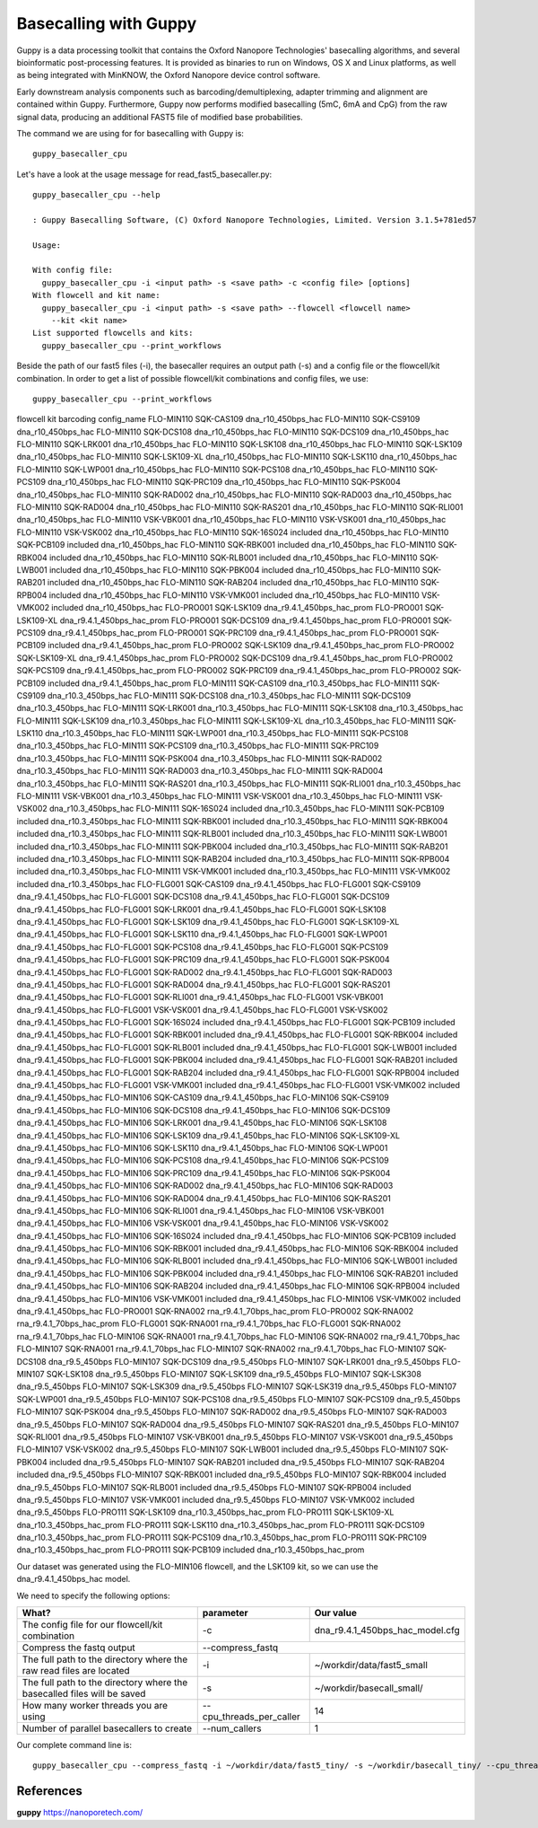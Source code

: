 Basecalling with Guppy
-------------------------


Guppy is a data processing toolkit that contains the Oxford Nanopore Technologies' basecalling algorithms, and several bioinformatic post-processing features. It is provided as binaries to run on Windows, OS X and Linux platforms, as well as being integrated with MinKNOW, the Oxford Nanopore device control software.

Early downstream analysis components such as barcoding/demultiplexing, adapter trimming and alignment are contained within Guppy. Furthermore, Guppy now performs modified basecalling (5mC, 6mA and CpG) from the raw signal data, producing an additional FAST5 file of modified base probabilities.

The command we are using for for basecalling with Guppy is::

  guppy_basecaller_cpu
  

Let's have a look at the usage message for read_fast5_basecaller.py::

  guppy_basecaller_cpu --help
  
  : Guppy Basecalling Software, (C) Oxford Nanopore Technologies, Limited. Version 3.1.5+781ed57

  Usage:

  With config file:
    guppy_basecaller_cpu -i <input path> -s <save path> -c <config file> [options]
  With flowcell and kit name:
    guppy_basecaller_cpu -i <input path> -s <save path> --flowcell <flowcell name>
      --kit <kit name>
  List supported flowcells and kits:
    guppy_basecaller_cpu --print_workflows

Beside the path of our fast5 files (-i), the basecaller requires an output path (-s) and a config file or the flowcell/kit combination. In order to get a list of possible flowcell/kit combinations and config files, we use::

  guppy_basecaller_cpu --print_workflows
  
flowcell   kit        barcoding config_name
FLO-MIN110 SQK-CAS109           dna_r10_450bps_hac
FLO-MIN110 SQK-CS9109           dna_r10_450bps_hac
FLO-MIN110 SQK-DCS108           dna_r10_450bps_hac
FLO-MIN110 SQK-DCS109           dna_r10_450bps_hac
FLO-MIN110 SQK-LRK001           dna_r10_450bps_hac
FLO-MIN110 SQK-LSK108           dna_r10_450bps_hac
FLO-MIN110 SQK-LSK109           dna_r10_450bps_hac
FLO-MIN110 SQK-LSK109-XL          dna_r10_450bps_hac
FLO-MIN110 SQK-LSK110           dna_r10_450bps_hac
FLO-MIN110 SQK-LWP001           dna_r10_450bps_hac
FLO-MIN110 SQK-PCS108           dna_r10_450bps_hac
FLO-MIN110 SQK-PCS109           dna_r10_450bps_hac
FLO-MIN110 SQK-PRC109           dna_r10_450bps_hac
FLO-MIN110 SQK-PSK004           dna_r10_450bps_hac
FLO-MIN110 SQK-RAD002           dna_r10_450bps_hac
FLO-MIN110 SQK-RAD003           dna_r10_450bps_hac
FLO-MIN110 SQK-RAD004           dna_r10_450bps_hac
FLO-MIN110 SQK-RAS201           dna_r10_450bps_hac
FLO-MIN110 SQK-RLI001           dna_r10_450bps_hac
FLO-MIN110 VSK-VBK001           dna_r10_450bps_hac
FLO-MIN110 VSK-VSK001           dna_r10_450bps_hac
FLO-MIN110 VSK-VSK002           dna_r10_450bps_hac
FLO-MIN110 SQK-16S024 included  dna_r10_450bps_hac
FLO-MIN110 SQK-PCB109 included  dna_r10_450bps_hac
FLO-MIN110 SQK-RBK001 included  dna_r10_450bps_hac
FLO-MIN110 SQK-RBK004 included  dna_r10_450bps_hac
FLO-MIN110 SQK-RLB001 included  dna_r10_450bps_hac
FLO-MIN110 SQK-LWB001 included  dna_r10_450bps_hac
FLO-MIN110 SQK-PBK004 included  dna_r10_450bps_hac
FLO-MIN110 SQK-RAB201 included  dna_r10_450bps_hac
FLO-MIN110 SQK-RAB204 included  dna_r10_450bps_hac
FLO-MIN110 SQK-RPB004 included  dna_r10_450bps_hac
FLO-MIN110 VSK-VMK001 included  dna_r10_450bps_hac
FLO-MIN110 VSK-VMK002 included  dna_r10_450bps_hac
FLO-PRO001 SQK-LSK109           dna_r9.4.1_450bps_hac_prom
FLO-PRO001 SQK-LSK109-XL          dna_r9.4.1_450bps_hac_prom
FLO-PRO001 SQK-DCS109           dna_r9.4.1_450bps_hac_prom
FLO-PRO001 SQK-PCS109           dna_r9.4.1_450bps_hac_prom
FLO-PRO001 SQK-PRC109           dna_r9.4.1_450bps_hac_prom
FLO-PRO001 SQK-PCB109 included  dna_r9.4.1_450bps_hac_prom
FLO-PRO002 SQK-LSK109           dna_r9.4.1_450bps_hac_prom
FLO-PRO002 SQK-LSK109-XL          dna_r9.4.1_450bps_hac_prom
FLO-PRO002 SQK-DCS109           dna_r9.4.1_450bps_hac_prom
FLO-PRO002 SQK-PCS109           dna_r9.4.1_450bps_hac_prom
FLO-PRO002 SQK-PRC109           dna_r9.4.1_450bps_hac_prom
FLO-PRO002 SQK-PCB109 included  dna_r9.4.1_450bps_hac_prom
FLO-MIN111 SQK-CAS109           dna_r10.3_450bps_hac
FLO-MIN111 SQK-CS9109           dna_r10.3_450bps_hac
FLO-MIN111 SQK-DCS108           dna_r10.3_450bps_hac
FLO-MIN111 SQK-DCS109           dna_r10.3_450bps_hac
FLO-MIN111 SQK-LRK001           dna_r10.3_450bps_hac
FLO-MIN111 SQK-LSK108           dna_r10.3_450bps_hac
FLO-MIN111 SQK-LSK109           dna_r10.3_450bps_hac
FLO-MIN111 SQK-LSK109-XL          dna_r10.3_450bps_hac
FLO-MIN111 SQK-LSK110           dna_r10.3_450bps_hac
FLO-MIN111 SQK-LWP001           dna_r10.3_450bps_hac
FLO-MIN111 SQK-PCS108           dna_r10.3_450bps_hac
FLO-MIN111 SQK-PCS109           dna_r10.3_450bps_hac
FLO-MIN111 SQK-PRC109           dna_r10.3_450bps_hac
FLO-MIN111 SQK-PSK004           dna_r10.3_450bps_hac
FLO-MIN111 SQK-RAD002           dna_r10.3_450bps_hac
FLO-MIN111 SQK-RAD003           dna_r10.3_450bps_hac
FLO-MIN111 SQK-RAD004           dna_r10.3_450bps_hac
FLO-MIN111 SQK-RAS201           dna_r10.3_450bps_hac
FLO-MIN111 SQK-RLI001           dna_r10.3_450bps_hac
FLO-MIN111 VSK-VBK001           dna_r10.3_450bps_hac
FLO-MIN111 VSK-VSK001           dna_r10.3_450bps_hac
FLO-MIN111 VSK-VSK002           dna_r10.3_450bps_hac
FLO-MIN111 SQK-16S024 included  dna_r10.3_450bps_hac
FLO-MIN111 SQK-PCB109 included  dna_r10.3_450bps_hac
FLO-MIN111 SQK-RBK001 included  dna_r10.3_450bps_hac
FLO-MIN111 SQK-RBK004 included  dna_r10.3_450bps_hac
FLO-MIN111 SQK-RLB001 included  dna_r10.3_450bps_hac
FLO-MIN111 SQK-LWB001 included  dna_r10.3_450bps_hac
FLO-MIN111 SQK-PBK004 included  dna_r10.3_450bps_hac
FLO-MIN111 SQK-RAB201 included  dna_r10.3_450bps_hac
FLO-MIN111 SQK-RAB204 included  dna_r10.3_450bps_hac
FLO-MIN111 SQK-RPB004 included  dna_r10.3_450bps_hac
FLO-MIN111 VSK-VMK001 included  dna_r10.3_450bps_hac
FLO-MIN111 VSK-VMK002 included  dna_r10.3_450bps_hac
FLO-FLG001 SQK-CAS109           dna_r9.4.1_450bps_hac
FLO-FLG001 SQK-CS9109           dna_r9.4.1_450bps_hac
FLO-FLG001 SQK-DCS108           dna_r9.4.1_450bps_hac
FLO-FLG001 SQK-DCS109           dna_r9.4.1_450bps_hac
FLO-FLG001 SQK-LRK001           dna_r9.4.1_450bps_hac
FLO-FLG001 SQK-LSK108           dna_r9.4.1_450bps_hac
FLO-FLG001 SQK-LSK109           dna_r9.4.1_450bps_hac
FLO-FLG001 SQK-LSK109-XL          dna_r9.4.1_450bps_hac
FLO-FLG001 SQK-LSK110           dna_r9.4.1_450bps_hac
FLO-FLG001 SQK-LWP001           dna_r9.4.1_450bps_hac
FLO-FLG001 SQK-PCS108           dna_r9.4.1_450bps_hac
FLO-FLG001 SQK-PCS109           dna_r9.4.1_450bps_hac
FLO-FLG001 SQK-PRC109           dna_r9.4.1_450bps_hac
FLO-FLG001 SQK-PSK004           dna_r9.4.1_450bps_hac
FLO-FLG001 SQK-RAD002           dna_r9.4.1_450bps_hac
FLO-FLG001 SQK-RAD003           dna_r9.4.1_450bps_hac
FLO-FLG001 SQK-RAD004           dna_r9.4.1_450bps_hac
FLO-FLG001 SQK-RAS201           dna_r9.4.1_450bps_hac
FLO-FLG001 SQK-RLI001           dna_r9.4.1_450bps_hac
FLO-FLG001 VSK-VBK001           dna_r9.4.1_450bps_hac
FLO-FLG001 VSK-VSK001           dna_r9.4.1_450bps_hac
FLO-FLG001 VSK-VSK002           dna_r9.4.1_450bps_hac
FLO-FLG001 SQK-16S024 included  dna_r9.4.1_450bps_hac
FLO-FLG001 SQK-PCB109 included  dna_r9.4.1_450bps_hac
FLO-FLG001 SQK-RBK001 included  dna_r9.4.1_450bps_hac
FLO-FLG001 SQK-RBK004 included  dna_r9.4.1_450bps_hac
FLO-FLG001 SQK-RLB001 included  dna_r9.4.1_450bps_hac
FLO-FLG001 SQK-LWB001 included  dna_r9.4.1_450bps_hac
FLO-FLG001 SQK-PBK004 included  dna_r9.4.1_450bps_hac
FLO-FLG001 SQK-RAB201 included  dna_r9.4.1_450bps_hac
FLO-FLG001 SQK-RAB204 included  dna_r9.4.1_450bps_hac
FLO-FLG001 SQK-RPB004 included  dna_r9.4.1_450bps_hac
FLO-FLG001 VSK-VMK001 included  dna_r9.4.1_450bps_hac
FLO-FLG001 VSK-VMK002 included  dna_r9.4.1_450bps_hac
FLO-MIN106 SQK-CAS109           dna_r9.4.1_450bps_hac
FLO-MIN106 SQK-CS9109           dna_r9.4.1_450bps_hac
FLO-MIN106 SQK-DCS108           dna_r9.4.1_450bps_hac
FLO-MIN106 SQK-DCS109           dna_r9.4.1_450bps_hac
FLO-MIN106 SQK-LRK001           dna_r9.4.1_450bps_hac
FLO-MIN106 SQK-LSK108           dna_r9.4.1_450bps_hac
FLO-MIN106 SQK-LSK109           dna_r9.4.1_450bps_hac
FLO-MIN106 SQK-LSK109-XL          dna_r9.4.1_450bps_hac
FLO-MIN106 SQK-LSK110           dna_r9.4.1_450bps_hac
FLO-MIN106 SQK-LWP001           dna_r9.4.1_450bps_hac
FLO-MIN106 SQK-PCS108           dna_r9.4.1_450bps_hac
FLO-MIN106 SQK-PCS109           dna_r9.4.1_450bps_hac
FLO-MIN106 SQK-PRC109           dna_r9.4.1_450bps_hac
FLO-MIN106 SQK-PSK004           dna_r9.4.1_450bps_hac
FLO-MIN106 SQK-RAD002           dna_r9.4.1_450bps_hac
FLO-MIN106 SQK-RAD003           dna_r9.4.1_450bps_hac
FLO-MIN106 SQK-RAD004           dna_r9.4.1_450bps_hac
FLO-MIN106 SQK-RAS201           dna_r9.4.1_450bps_hac
FLO-MIN106 SQK-RLI001           dna_r9.4.1_450bps_hac
FLO-MIN106 VSK-VBK001           dna_r9.4.1_450bps_hac
FLO-MIN106 VSK-VSK001           dna_r9.4.1_450bps_hac
FLO-MIN106 VSK-VSK002           dna_r9.4.1_450bps_hac
FLO-MIN106 SQK-16S024 included  dna_r9.4.1_450bps_hac
FLO-MIN106 SQK-PCB109 included  dna_r9.4.1_450bps_hac
FLO-MIN106 SQK-RBK001 included  dna_r9.4.1_450bps_hac
FLO-MIN106 SQK-RBK004 included  dna_r9.4.1_450bps_hac
FLO-MIN106 SQK-RLB001 included  dna_r9.4.1_450bps_hac
FLO-MIN106 SQK-LWB001 included  dna_r9.4.1_450bps_hac
FLO-MIN106 SQK-PBK004 included  dna_r9.4.1_450bps_hac
FLO-MIN106 SQK-RAB201 included  dna_r9.4.1_450bps_hac
FLO-MIN106 SQK-RAB204 included  dna_r9.4.1_450bps_hac
FLO-MIN106 SQK-RPB004 included  dna_r9.4.1_450bps_hac
FLO-MIN106 VSK-VMK001 included  dna_r9.4.1_450bps_hac
FLO-MIN106 VSK-VMK002 included  dna_r9.4.1_450bps_hac
FLO-PRO001 SQK-RNA002           rna_r9.4.1_70bps_hac_prom
FLO-PRO002 SQK-RNA002           rna_r9.4.1_70bps_hac_prom
FLO-FLG001 SQK-RNA001           rna_r9.4.1_70bps_hac
FLO-FLG001 SQK-RNA002           rna_r9.4.1_70bps_hac
FLO-MIN106 SQK-RNA001           rna_r9.4.1_70bps_hac
FLO-MIN106 SQK-RNA002           rna_r9.4.1_70bps_hac
FLO-MIN107 SQK-RNA001           rna_r9.4.1_70bps_hac
FLO-MIN107 SQK-RNA002           rna_r9.4.1_70bps_hac
FLO-MIN107 SQK-DCS108           dna_r9.5_450bps
FLO-MIN107 SQK-DCS109           dna_r9.5_450bps
FLO-MIN107 SQK-LRK001           dna_r9.5_450bps
FLO-MIN107 SQK-LSK108           dna_r9.5_450bps
FLO-MIN107 SQK-LSK109           dna_r9.5_450bps
FLO-MIN107 SQK-LSK308           dna_r9.5_450bps
FLO-MIN107 SQK-LSK309           dna_r9.5_450bps
FLO-MIN107 SQK-LSK319           dna_r9.5_450bps
FLO-MIN107 SQK-LWP001           dna_r9.5_450bps
FLO-MIN107 SQK-PCS108           dna_r9.5_450bps
FLO-MIN107 SQK-PCS109           dna_r9.5_450bps
FLO-MIN107 SQK-PSK004           dna_r9.5_450bps
FLO-MIN107 SQK-RAD002           dna_r9.5_450bps
FLO-MIN107 SQK-RAD003           dna_r9.5_450bps
FLO-MIN107 SQK-RAD004           dna_r9.5_450bps
FLO-MIN107 SQK-RAS201           dna_r9.5_450bps
FLO-MIN107 SQK-RLI001           dna_r9.5_450bps
FLO-MIN107 VSK-VBK001           dna_r9.5_450bps
FLO-MIN107 VSK-VSK001           dna_r9.5_450bps
FLO-MIN107 VSK-VSK002           dna_r9.5_450bps
FLO-MIN107 SQK-LWB001 included  dna_r9.5_450bps
FLO-MIN107 SQK-PBK004 included  dna_r9.5_450bps
FLO-MIN107 SQK-RAB201 included  dna_r9.5_450bps
FLO-MIN107 SQK-RAB204 included  dna_r9.5_450bps
FLO-MIN107 SQK-RBK001 included  dna_r9.5_450bps
FLO-MIN107 SQK-RBK004 included  dna_r9.5_450bps
FLO-MIN107 SQK-RLB001 included  dna_r9.5_450bps
FLO-MIN107 SQK-RPB004 included  dna_r9.5_450bps
FLO-MIN107 VSK-VMK001 included  dna_r9.5_450bps
FLO-MIN107 VSK-VMK002 included  dna_r9.5_450bps
FLO-PRO111 SQK-LSK109           dna_r10.3_450bps_hac_prom
FLO-PRO111 SQK-LSK109-XL          dna_r10.3_450bps_hac_prom
FLO-PRO111 SQK-LSK110           dna_r10.3_450bps_hac_prom
FLO-PRO111 SQK-DCS109           dna_r10.3_450bps_hac_prom
FLO-PRO111 SQK-PCS109           dna_r10.3_450bps_hac_prom
FLO-PRO111 SQK-PRC109           dna_r10.3_450bps_hac_prom
FLO-PRO111 SQK-PCB109 included  dna_r10.3_450bps_hac_prom



Our dataset was generated using the FLO-MIN106 flowcell, and the LSK109 kit, so we can use the dna_r9.4.1_450bps_hac model.

We need to specify the following options:

+------------------------------------------------------------------------+-------------------------+--------------------------------+
| What?                                                                  | parameter               | Our value                      |
+========================================================================+=========================+================================+
| The config file for our flowcell/kit combination                       | -c                      | dna_r9.4.1_450bps_hac_model.cfg|
+------------------------------------------------------------------------+-------------------------+--------------------------------+ 
| Compress the fastq output                                              | --compress_fastq                                         |
+------------------------------------------------------------------------+-------------------------+--------------------------------+
| The full path to the directory where the raw read files are located    | -i                      | ~/workdir/data/fast5_small     |
+------------------------------------------------------------------------+-------------------------+--------------------------------+
| The full path to the directory where the basecalled files will be saved| -s                      | ~/workdir/basecall_small/      |
+------------------------------------------------------------------------+-------------------------+--------------------------------+
| How many worker threads you are using                                  | --cpu_threads_per_caller| 14                             |
+------------------------------------------------------------------------+-------------------------+--------------------------------+
| Number of parallel basecallers to create                               | --num_callers           | 1                              |
+------------------------------------------------------------------------+-------------------------+--------------------------------+


Our complete command line is::

  guppy_basecaller_cpu --compress_fastq -i ~/workdir/data/fast5_tiny/ -s ~/workdir/basecall_tiny/ --cpu_threads_per_caller 14 --num_callers 1 -c dna_r9.4.1_450bps_hac.cfg
 
References
^^^^^^^^^^

**guppy** https://nanoporetech.com/

